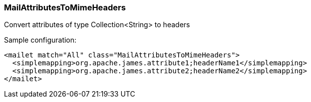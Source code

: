 === MailAttributesToMimeHeaders

Convert attributes of type Collection<String> to headers

Sample configuration:

....
<mailet match="All" class="MailAttributesToMimeHeaders">
  <simplemapping>org.apache.james.attribute1;headerName1</simplemapping>
  <simplemapping>org.apache.james.attribute2;headerName2</simplemapping>
</mailet>
....
